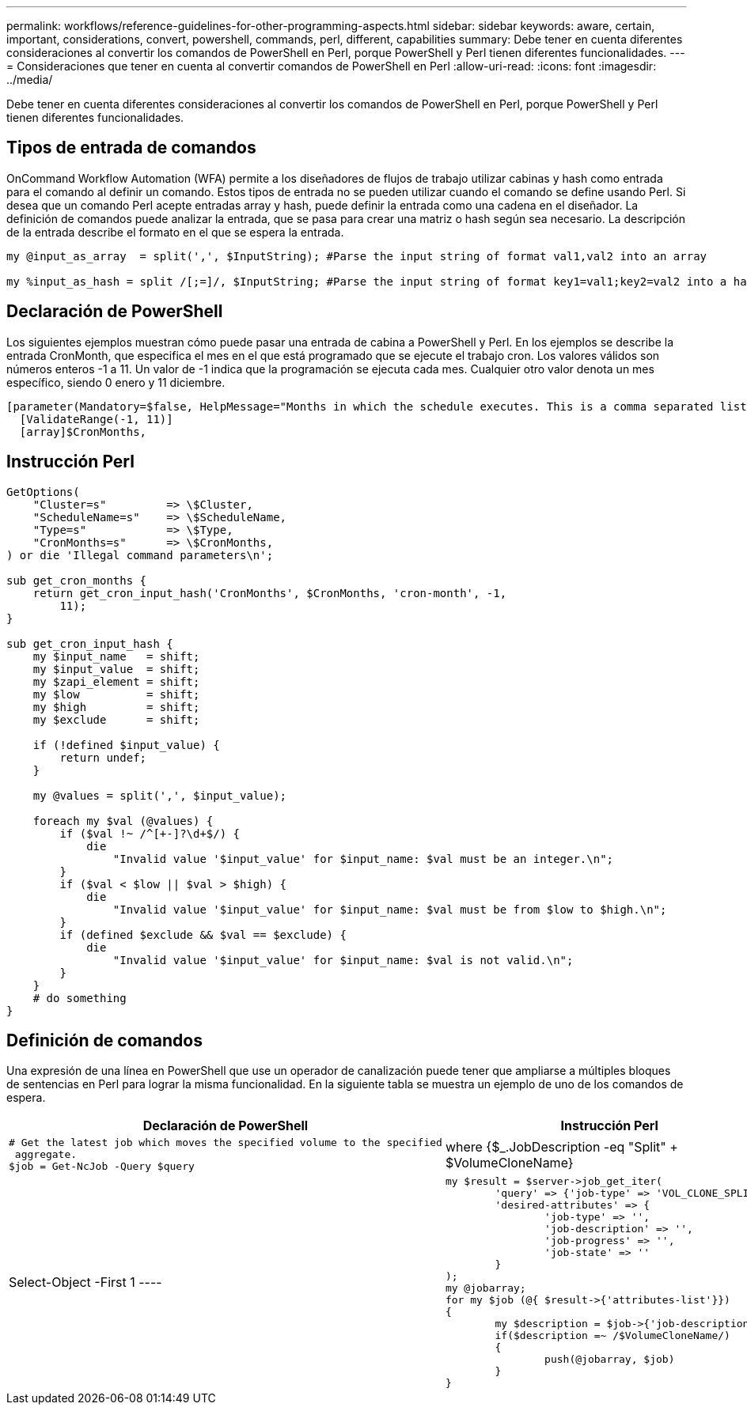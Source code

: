 ---
permalink: workflows/reference-guidelines-for-other-programming-aspects.html 
sidebar: sidebar 
keywords: aware, certain, important, considerations, convert, powershell, commands, perl, different, capabilities 
summary: Debe tener en cuenta diferentes consideraciones al convertir los comandos de PowerShell en Perl, porque PowerShell y Perl tienen diferentes funcionalidades. 
---
= Consideraciones que tener en cuenta al convertir comandos de PowerShell en Perl
:allow-uri-read: 
:icons: font
:imagesdir: ../media/


[role="lead"]
Debe tener en cuenta diferentes consideraciones al convertir los comandos de PowerShell en Perl, porque PowerShell y Perl tienen diferentes funcionalidades.



== Tipos de entrada de comandos

OnCommand Workflow Automation (WFA) permite a los diseñadores de flujos de trabajo utilizar cabinas y hash como entrada para el comando al definir un comando. Estos tipos de entrada no se pueden utilizar cuando el comando se define usando Perl. Si desea que un comando Perl acepte entradas array y hash, puede definir la entrada como una cadena en el diseñador. La definición de comandos puede analizar la entrada, que se pasa para crear una matriz o hash según sea necesario. La descripción de la entrada describe el formato en el que se espera la entrada.

[listing]
----
my @input_as_array  = split(',', $InputString); #Parse the input string of format val1,val2 into an array

my %input_as_hash = split /[;=]/, $InputString; #Parse the input string of format key1=val1;key2=val2 into a hash.
----


== Declaración de PowerShell

Los siguientes ejemplos muestran cómo puede pasar una entrada de cabina a PowerShell y Perl. En los ejemplos se describe la entrada CronMonth, que especifica el mes en el que está programado que se ejecute el trabajo cron. Los valores válidos son números enteros -1 a 11. Un valor de -1 indica que la programación se ejecuta cada mes. Cualquier otro valor denota un mes específico, siendo 0 enero y 11 diciembre.

[listing]
----
[parameter(Mandatory=$false, HelpMessage="Months in which the schedule executes. This is a comma separated list of values from 0 through 11. Value -1 means all months.")]
  [ValidateRange(-1, 11)]
  [array]$CronMonths,
----


== Instrucción Perl

[listing]
----
GetOptions(
    "Cluster=s"         => \$Cluster,
    "ScheduleName=s"    => \$ScheduleName,
    "Type=s"            => \$Type,
    "CronMonths=s"      => \$CronMonths,
) or die 'Illegal command parameters\n';

sub get_cron_months {
    return get_cron_input_hash('CronMonths', $CronMonths, 'cron-month', -1,
        11);
}

sub get_cron_input_hash {
    my $input_name   = shift;
    my $input_value  = shift;
    my $zapi_element = shift;
    my $low          = shift;
    my $high         = shift;
    my $exclude      = shift;

    if (!defined $input_value) {
        return undef;
    }

    my @values = split(',', $input_value);

    foreach my $val (@values) {
        if ($val !~ /^[+-]?\d+$/) {
            die
                "Invalid value '$input_value' for $input_name: $val must be an integer.\n";
        }
        if ($val < $low || $val > $high) {
            die
                "Invalid value '$input_value' for $input_name: $val must be from $low to $high.\n";
        }
        if (defined $exclude && $val == $exclude) {
            die
                "Invalid value '$input_value' for $input_name: $val is not valid.\n";
        }
    }
    # do something
}
----


== Definición de comandos

Una expresión de una línea en PowerShell que use un operador de canalización puede tener que ampliarse a múltiples bloques de sentencias en Perl para lograr la misma funcionalidad. En la siguiente tabla se muestra un ejemplo de uno de los comandos de espera.

[cols="2*"]
|===
| Declaración de PowerShell | Instrucción Perl 


 a| 
[listing]
----
# Get the latest job which moves the specified volume to the specified
 aggregate.
$job = Get-NcJob -Query $query | where
{$_.JobDescription -eq "Split" + $VolumeCloneName} | Select-Object -First 1
---- a| 
[listing]
----
my $result = $server->job_get_iter(
	'query' => {'job-type' => 'VOL_CLONE_SPLIT'},
	'desired-attributes' => {
		'job-type' => '',
		'job-description' => '',
		'job-progress' => '',
		'job-state' => ''
	}
);
my @jobarray;
for my $job (@{ $result->{'attributes-list'}})
{
	my $description = $job->{'job-description'};
	if($description =~ /$VolumeCloneName/)
	{
		push(@jobarray, $job)
	}
}
----
|===